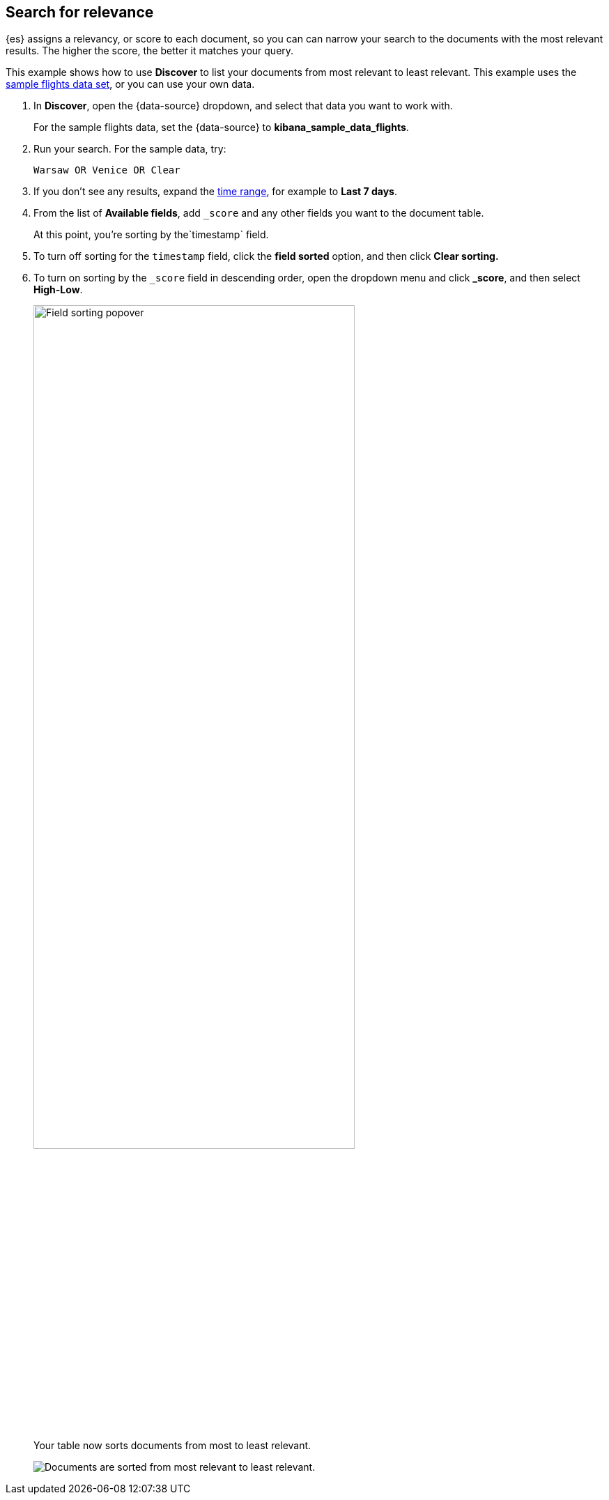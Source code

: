 [[discover-search-for-relevance]]
== Search for relevance
{es} assigns a relevancy, or score to each document, so you can
can narrow your search to the documents with the most relevant results.
The higher the score, the better it matches your query.

This example shows how to use *Discover* to list
your documents from most relevant to least relevant. This example uses
the <<gs-get-data-into-kibana, sample flights data set>>, or you can use your own data.

.  In *Discover*, open the {data-source} dropdown, and select that data you want to work with.
+
For the sample flights data, set the {data-source} to *kibana_sample_data_flights*.

.  Run your search.  For the sample data, try:
+
```ts
Warsaw OR Venice OR Clear
```
. If you don't see any results, expand the <<set-time-filter,time range>>, for example to *Last 7 days*.
. From the list of *Available fields*, add `_score` and any other fields you want to the document table.
+
At this point, you're sorting by the`timestamp` field.
. To turn off sorting for the `timestamp` field, click the *field sorted* option, and then click *Clear sorting.*
. To turn on sorting by the `_score` field in descending order, open the dropdown menu and click *_score*, and then select *High-Low*.
+
[role="screenshot"]
image::images/sort-by-relevance.png["Field sorting popover", width=75%]

+
Your table now sorts documents from most to least relevant.
+
[role="screenshot"]
image::images/discover-search-for-relevance.png["Documents are sorted from most relevant to least relevant."]
